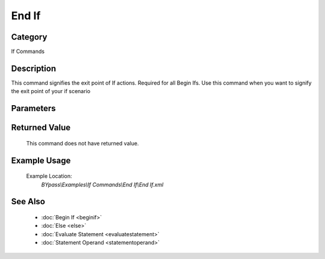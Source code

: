 End If
======

Category
--------
If Commands

Description
-----------

This command signifies the exit point of If actions.  Required for all Begin Ifs. Use this command when you want to signify the exit point of your if scenario

Parameters
----------



Returned Value
--------------
	This command does not have returned value.

Example Usage
-------------

	Example Location:  
		`BYpass\\Examples\\If Commands\\End If\\End If.xml`

See Also
--------
	- :doc:`Begin If <beginif>`
	- :doc:`Else <else>`
	- :doc:`Evaluate Statement <evaluatestatement>`
	- :doc:`Statement Operand <statementoperand>`

	
